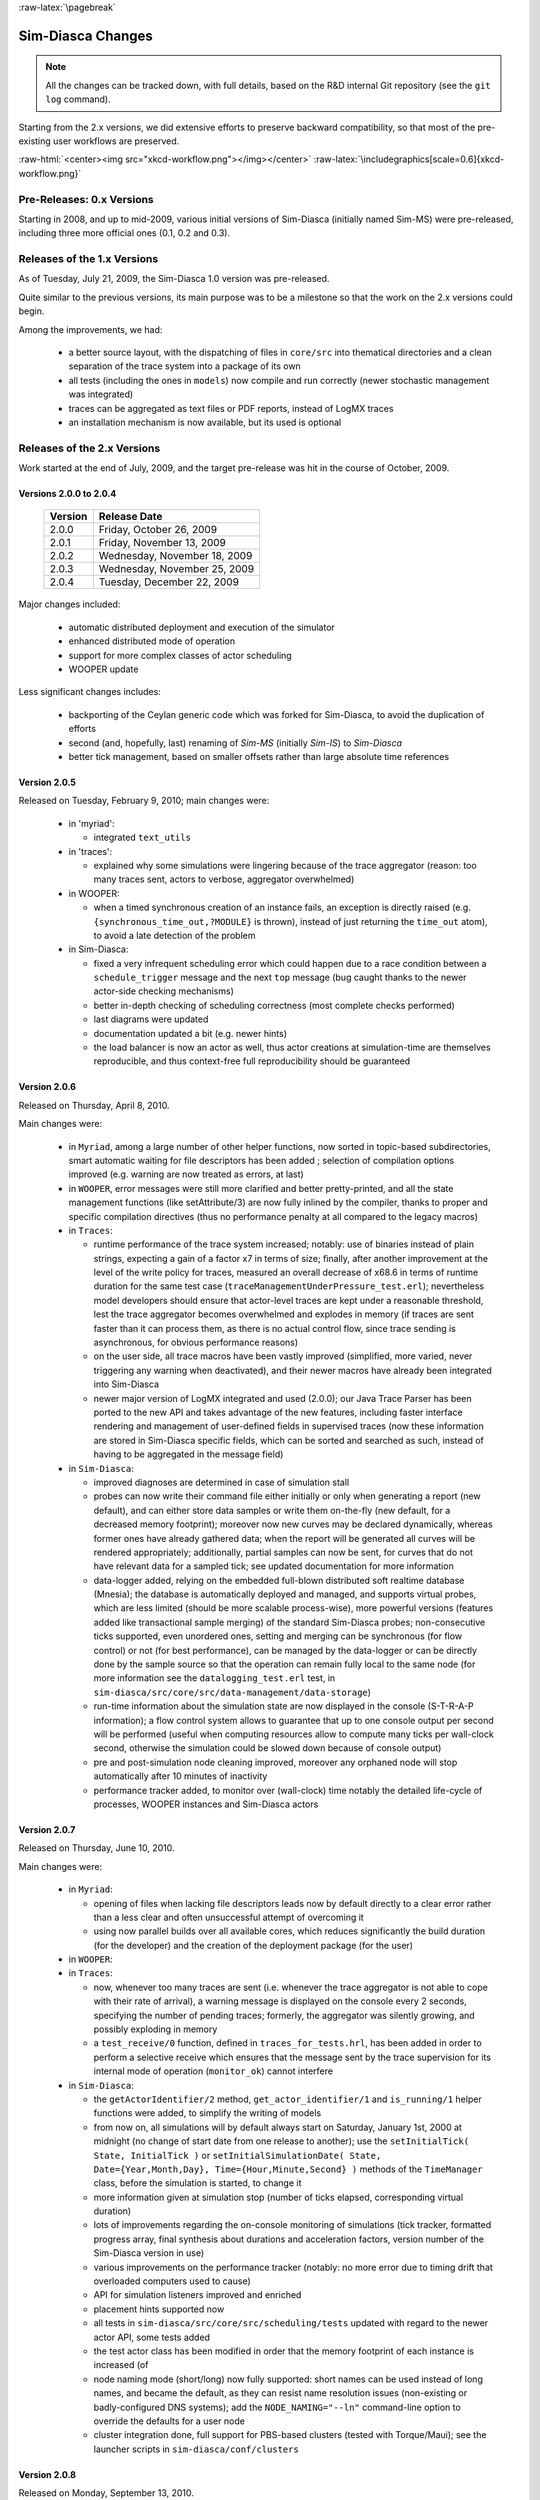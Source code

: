 :raw-latex:`\pagebreak`


------------------
Sim-Diasca Changes
------------------


.. Note:: All the changes can be tracked down, with full details, based on the R&D internal Git repository (see the ``git log`` command).


Starting from the 2.x versions, we did extensive efforts to preserve backward compatibility, so that most of the pre-existing user workflows are preserved.

:raw-html:`<center><img src="xkcd-workflow.png"></img></center>`
:raw-latex:`\includegraphics[scale=0.6]{xkcd-workflow.png}`




Pre-Releases: 0.x Versions
==========================

Starting in 2008, and up to mid-2009, various initial versions of Sim-Diasca (initially named Sim-MS) were pre-released, including three more official ones (0.1, 0.2 and 0.3).



Releases of the 1.x Versions
============================

As of Tuesday, July 21, 2009, the Sim-Diasca 1.0 version was pre-released.

Quite similar to the previous versions, its main purpose was to be a milestone so that the work on the 2.x versions could begin.

Among the improvements, we had:

 - a better source layout, with the dispatching of files in ``core/src`` into thematical directories and a clean separation of the trace system into a package of its own

 - all tests (including the ones in ``models``) now compile and run correctly (newer stochastic management was integrated)

 - traces can be aggregated as text files or PDF reports, instead of LogMX traces

 - an installation mechanism is now available, but its used is optional



Releases of the 2.x Versions
============================

Work started at the end of July, 2009, and the target pre-release was hit in the course of October, 2009.


Versions 2.0.0 to 2.0.4
-----------------------

 =======    ============================
 Version    Release Date
 =======    ============================
 2.0.0      Friday, October 26, 2009
 2.0.1      Friday, November 13, 2009
 2.0.2      Wednesday, November 18, 2009
 2.0.3      Wednesday, November 25, 2009
 2.0.4      Tuesday, December 22, 2009
 =======    ============================

Major changes included:

 - automatic distributed deployment and execution of the simulator
 - enhanced distributed mode of operation
 - support for more complex classes of actor scheduling
 - WOOPER update

Less significant changes includes:

 - backporting of the Ceylan generic code which was forked for Sim-Diasca, to avoid the duplication of efforts
 - second (and, hopefully, last) renaming of *Sim-MS* (initially *Sim-IS*) to *Sim-Diasca*
 - better tick management, based on smaller offsets rather than large absolute time references




Version 2.0.5
-------------

Released on Tuesday, February 9, 2010; main changes were:

 - in 'myriad':

   - integrated ``text_utils``

 - in 'traces':

   - explained why some simulations were lingering because of the trace aggregator (reason: too many traces sent, actors to verbose, aggregator overwhelmed)

 - in WOOPER:

   - when a timed synchronous creation of an instance fails, an exception is directly raised (e.g. ``{synchronous_time_out,?MODULE}`` is thrown), instead of just returning the ``time_out`` atom), to avoid a late detection of the problem

 - in Sim-Diasca:

   - fixed a very infrequent scheduling error which could happen due to a race condition between a ``schedule_trigger`` message and the next ``top`` message (bug caught thanks to the newer actor-side checking mechanisms)
   - better in-depth checking of scheduling correctness (most complete checks performed)
   - last diagrams were updated
   - documentation updated a bit (e.g. newer hints)
   - the load balancer is now an actor as well, thus actor creations at simulation-time are themselves reproducible, and thus context-free full reproducibility should be guaranteed



Version 2.0.6
-------------

Released on Thursday, April 8, 2010.

Main changes were:

 - in ``Myriad``, among a large number of other helper functions, now sorted in topic-based subdirectories, smart automatic waiting for file descriptors has been added ; selection of compilation options improved (e.g. warning are now treated as errors, at last)

 - in ``WOOPER``, error messages were still more clarified and better pretty-printed, and all the state management functions (like setAttribute/3) are now fully inlined by the compiler, thanks to proper and specific compilation directives (thus no performance penalty at all compared to the legacy macros)

 - in ``Traces``:

   - runtime performance of the trace system increased; notably: use of binaries instead of plain strings, expecting a gain of a factor x7 in terms of size; finally, after another improvement at the level of the write policy for traces, measured an overall decrease of x68.6 in terms of runtime duration for the same test case (``traceManagementUnderPressure_test.erl``); nevertheless model developers should ensure that actor-level traces are kept under a reasonable threshold, lest the trace aggregator becomes overwhelmed and explodes in memory (if traces are sent faster than it can process them, as there is no actual control flow, since trace sending is asynchronous, for obvious performance reasons)

   - on the user side, all trace macros have been vastly improved (simplified, more varied, never triggering any warning when deactivated), and their newer macros have already been integrated into Sim-Diasca

   - newer major version of LogMX integrated and used (2.0.0); our Java Trace Parser has been ported to the new API and takes advantage of the new features, including faster interface rendering and management of user-defined fields in supervised traces (now these information are stored in Sim-Diasca specific fields, which can be sorted and searched as such, instead of having to be aggregated in the message field)

 - in ``Sim-Diasca``:

   - improved diagnoses are determined in case of simulation stall

   - probes can now write their command file either initially or only when generating a report (new default), and can either store data samples or write them on-the-fly (new default, for a decreased memory footprint); moreover now new curves may be declared dynamically, whereas former ones have already gathered data; when the report will be generated all curves will be rendered appropriately; additionally, partial samples can now be sent, for curves that do not have relevant data for a sampled tick; see updated documentation for more information

   - data-logger added, relying on the embedded full-blown distributed soft realtime database (Mnesia); the database is automatically deployed and managed, and supports virtual probes, which are less limited (should be more scalable process-wise), more powerful versions (features added like transactional sample merging) of the standard Sim-Diasca probes; non-consecutive ticks supported, even unordered ones, setting and merging can be synchronous (for flow control) or not (for best performance), can be managed by the data-logger or can be directly done by the sample source so that the operation can remain fully local to the same node (for more information see the ``datalogging_test.erl`` test, in ``sim-diasca/src/core/src/data-management/data-storage``)

   - run-time information about the simulation state are now displayed in the console (S-T-R-A-P information); a flow control system allows to guarantee that up to one console output per second will be performed (useful when computing resources allow to compute many ticks per wall-clock second, otherwise the simulation could be slowed down because of console output)

   - pre and post-simulation node cleaning improved, moreover any orphaned node will stop automatically after 10 minutes of inactivity

   - performance tracker added, to monitor over (wall-clock) time notably the detailed life-cycle of processes, WOOPER instances and Sim-Diasca actors



Version 2.0.7
-------------

Released on Thursday, June 10, 2010.

Main changes were:

 - in ``Myriad``:

   - opening of files when lacking file descriptors leads now by default directly to a clear error rather than a less clear and often unsuccessful attempt of overcoming it

   - using now parallel builds over all available cores, which reduces significantly the build duration (for the developer) and the creation of the deployment package (for the user)

 - in ``WOOPER``:

 - in ``Traces``:

   - now, whenever too many traces are sent (i.e. whenever the trace aggregator is not able to cope with their rate of arrival), a warning message is displayed on the console every 2 seconds, specifying the number of pending traces; formerly, the aggregator was silently growing, and possibly exploding in memory

   - a ``test_receive/0`` function, defined in ``traces_for_tests.hrl``, has been added in order to perform a selective receive which ensures that the message sent by the trace supervision for its internal mode of operation (``monitor_ok``) cannot interfere


 - in ``Sim-Diasca``:

   -  the ``getActorIdentifier/2`` method, ``get_actor_identifier/1`` and ``is_running/1`` helper functions were added, to simplify the writing of models

   - from now on, all simulations will by default always start on Saturday, January 1st, 2000 at midnight (no change of start date from one release to another); use the ``setInitialTick( State, InitialTick )`` or ``setInitialSimulationDate( State, Date={Year,Month,Day}, Time={Hour,Minute,Second} )`` methods of the ``TimeManager`` class, before the simulation is started, to change it

   - more information given at simulation stop (number of ticks elapsed, corresponding virtual duration)

   - lots of improvements regarding the on-console monitoring of simulations (tick tracker, formatted progress array, final synthesis about durations and acceleration factors, version number of the Sim-Diasca version in use)

   - various improvements on the performance tracker (notably: no more error due to timing drift that overloaded computers used to cause)

   - API for simulation listeners improved and enriched

   - placement hints supported now

   - all tests in ``sim-diasca/src/core/src/scheduling/tests`` updated with regard to the newer actor API, some tests added

   - the test actor class has been modified in order that the memory footprint of each instance is increased (of

   - node naming mode (short/long) now fully supported: short names can be used instead of long names, and became the default, as they can resist name resolution issues (non-existing or badly-configured DNS systems); add the ``NODE_NAMING="--ln"`` command-line option to override the defaults for a user node

   - cluster integration done, full support for PBS-based clusters (tested with Torque/Maui); see the launcher scripts in ``sim-diasca/conf/clusters``



Version 2.0.8
-------------

Released on Monday, September 13, 2010.

Main changes were:

 - in ``Myriad``: various facilities to scan a directory tree added

 - in ``Sim-Diasca``:

   - inter-node firewall policy supported now, see in ``class_DeploymentManager.hrl``, in the ``deployment_settings`` record, the ``firewall_restrictions`` field: a specific TCP/IP port range can be used now, and having EPMD run on a non-standard port can be supported as well

   - probes now by default do not add symbols on top of measured points anymore; this used to lead to visual artifacts, as for examples crosses were accumulating (because there were many points, abscissa-wise), resulting into ugly colored tubes

   - the automatic deployment of third-party code and data is now fully supported; now we can select any number of (data or code) third-party files or directories, with rules to exclude suffixes and sub-directories and/or to include suffixes, and to possibly rebuild targeted data or code

   - thanks to the previous element, a mock Sim-Diasca-based simulator has been added (see the ``mock-simulator`` top-level directory), as a complete example, to help the development of further SimDiasca-based simulators; two tests are already supported, and they will improve and grow over time:

	 - *Soda-vending machine* test: simple test to show actor creation and interaction (ported from the training material)

	 -  [not ready yet] *SSI* test, for *Sim-Diasca Scalable Integration Test*: first version of the business-free test simulation case, a tiny ecosystem made to load the engine for scalability assessment purpose

 - no more pending nodes rejected when running again a simulation that just crashed on the same computing hosts

 - for the ``future_action`` attribute, in addition to ``passive``, ``terminating``, and a tick offset, a licit value is also ``next_tick`` which schedules a spontaneous behaviour for that actor at its next tick (this saves a ``?getAttr(current_tick_offset)+1`` or a ``class_Actor:get_current_tick_offset()``; particularly useful for first minimal ports for the centralised branch



Version 2.0.9
-------------

Released on Friday, October 29, 2010.

Mainly a BFO (*Bug Fixes Only*) release.

Most significant changes were:

 - in ``Myriad``: bug in the command-line argument specified for the debug key, found and fixed by Cédric Pasteur (cedric.pasteur at ens.fr)

 - in ``WOOPER``: unexpected messages are now notified with the PID of the receiving instance

 - in ``Sim-Diasca``:

   - default size of the probe reports (canvas) increased significantly (from 640x480 to 1024x768); this size can be set at will now, for each probe; available both for the classical probes and the virtual ones (which had some bugs fixed), see ``class_Probe:setCanvasSize/3`` and ``class_DataLogger:setCanvasSize/4``

   - the newer defaults in terms of ``deployment_settings`` are, for ``computing_hosts``: ``{use_host_file_otherwise_local,"sim-diasca-host-candidates.txt"}`` instead of ``localhost_only`` (most cases will be fine with these defaults)

   - SSI-test updated and fixed

   - documentation being updated, it will be much more pleasing to read thanks to comic strips, yet with roughly the same informative content

   - all variations of placement hints added and tested

   - probe reports can now rely on rotated abscissa labels (xtic), so that the texts corresponding to large tick values are parallel and do not overlap, however long they are (see ``class_Probe:setRotatedTickLabels/1``); large ticks are now displayed as integers, instead of being rounded with an unwanted scientific notation; a probe-specific tick offset can also be defined, to avoid that reports deal with larger ticks (e.g. tick offsets can then be used, instead of absolute simulation ticks), see ``class_Probe:setTickOffset/2`` and the soda vending machines as an example



Version 2.0.10
--------------


Released on Friday, February 4, 2011.


MD5 code of the archive::

  0e19b02fb4446a44536e2890f97b67cb  Sim-Diasca-2.0.10.tar.bz2

Size: 3.9MB.



Most significant changes were:

 - all layers: tests, applications, traces facilities have been improved (e.g. no more macros) and integrated

 - in ``Myriad``:

   - support for smart exceptions has been added (but is currently disabled due to a bug in their parse transform)

   - support for basic stats (e.g. file count, line count split in empty/code/comment ratios) added (run ``make stats`` for the Sim-Diasca root)

   - user-defined code paths are transformed now into absolute ones, so that the current directory can be changed while still being able to load newly referenced modules; as a consequence, far longer paths were displayed on the console, thus the verbose mode for the Erlang launcher has been disabled (add '-v' to the ``ERL_PARAMETERIZED_LAUNCHER`` definition in ``myriad/GNUmakevars.inc`` to restore this behaviour for debugging)


 - in ``Sim-Diasca``:

  - all cluster scripts massively improved, extended and fixed

  - various settings (e.g. thread pool size, process limit, inter-tick time-out of the VM, etc.) are now better managed for the computing nodes (their value is automatically set to the one of the user node, thus uniform settings can better be enforced in a simpler and safer way)

  - the deadlock-detection mechanism (triggered in case of simulation stall) has been rewritten, on a purely asynchronous manner; previously it could cause itself transient deadlocks which could increase the effect of simulation stalls, if an actor sent a (blocking) request whereas the time-manager was nudging it (it was a synchronous operation with a time-out)

  - probe data files (either basic or virtual) now embed meta-data in a comment header, detailing notably generation date and time, probe name and curve names

  - probes default size increased from 1024x768 to 1600x1200 for better rendering

  - the user-specified simulation frequency is now better managed (well-checked, absolutely, and the actual one is validated also relatively against the specified one, based on a user-specified tolerance)

  - performance tracker has been improved and integrated to the engine (e.g. see the ``enable_performance_tracker`` field in the deployment settings)

  - names have been homogenised, notably ``testFailed/1`` became ``test_failed/1``, ``testFinished/0`` became ``test_finished/0``, etc., and most macros for test or simulation cases are now better named and implemented as functions, whenever possible

  - the host configuration file (e.g. ``sim-diasca-host-candidates.txt``) can now support the specification of a per-host user name, notably to support cases where the login of a simulation user depends on the host

  - all computing nodes are now fully set-up and deployed in parallel, rather than one after the other; this is especially useful if having numerous nodes, as detecting them, network-wise, and having them process a deployment archive can last for some time, for each of these nodes; this induced major changes (see newly introduced class_ComputingHostManager); the issue of lingering nodes blocking sometimes some hosts has been fixed as well

  - deployment time-outs are better managed (see the ``maximum_allowed_deployment_duration`` deployment settings)

  - result manager integrated (main feature of this release): now probes (either basic of virtual, i.e. based on the datalogger) are, inheritance-wise, specific result producers that automatically register to the result manager; then, if their outputs are selected as intended results and if the simulation terminates normally, their time series (data) and/or corresponding plots (then generated on purpose) are sent back to the result manager, so that all the results are retrieved automatically on the user node






Versions 2.0.11 & 2.0.12
------------------------

None of these two versions was officially released.

A significant time elapsed between this version and the previous one: many improvements were made.

Most significant changes will be:

 - in general:

   - the ``add-deduced-type-specs.escript`` script has been completed, fixed and applied to the whole Sim-Diasca codebase

   - measures have been taken so that all tests (either at the Myriad-level with ``test_facilities:start/1``, or at the Trace-level with the ``test_start/0`` macro) are run without trapping exits anymore, which was the default (otherwise some failures could be silent)

   - all main loops of spawned processes are spawned thanks to (correct) closures now, to avoid having to export the corresponding functions

   - two overall execution targets, 'development' (the default) and 'production' are defined now, they allow to configure the whole software stack according to these profiles (e.g. in production mode, debug checkings and traces are removed, some operations cannot fail on time-out anymore, etc.); e.g. ``make clean all EXECUTION_TARGET=production``; note that this is a compile-time setting, not a runtime one; native compilation is currently enabled in production mode, but may not be in the future, depending on the feedback

   - detailed type specifications have been added everywhere (each function of each module of each layer); process initially partly automated thanks to our ``add-deduced-type-specs.escript`` script

   - all layers have been analyzed thanks to Dialyzer (automated make targets added), and their code has been improved accordingly


 - in ``Myriad``:

   - support for smart exceptions has been removed (their code was faulty and they were superseded by R15B features)

   - a hashtable feature allowing to perform its automatic static optimization (ensuring its actual load factor is close enough to its ideal one) has been implemented and tested (see ``hashtable:optimise/1``); other kinds of hashtables (``tracked_hashtable`` and ``lazy_hashtable``) have been introduced (experimental support only); other minor features added

   - work-around added to resist to the possible race-condition in the Erlang kernel between the execution of ``rpc`` operations on a remote node and the local registration there of the code server (see ``basic_utils:wait_for_remote_local_registrations_of/3``); our ``install-erlang.sh`` script is now able to patch automatically the Erlang code accordingly


 - in ``WOOPER``:

   - the automatic hashtable tuning has been integrated in WOOPER, it is done on the instance state hashtable as soon as its construction is over (as by convention no new attribute is expected to be defined then), on the class-wide virtual tables, and on the hashtable allowing the class manager to serve the virtual tables of the various classes

   - default synchronous time-outs better defined, depending on debug mode being enabled or not; this debug mode is no more to be specified in ``wooper.hrl``, instead of modifying a source file, one may specify it at the makefile-level (e.g. ``make ENABLE_DEBUG=true``)

   - a generic WOOPER proxy instance has been defined, for very specific cases (see ``wooper_instance_proxy.erl``)

   - most error conditions (from any kind of method, or from a constructor or a destructor) now result in a full stack trace and the full state of the instance to be displayed, for easier debugging (with line numbers, starting from R15B)

   - ``remote_synchronisable_new*/N`` operators added, for synchronous (blocking) yet parallel instance creations


 - in ``Traces``:

   - includes, exports and function definitions have been re-arranged to work in all combinations of contexts (e.g. from a test with traces, from an application without, with or without batch mode, etc.)

   - now the activation/deactivation of traces is done through makefiles, rather than by changing the source code directly: instead of commenting/decommenting a define in ``class_TraceEmitter.hrl``, one must set ENABLE_TRACES to false if wanting to disable them; in all other cases, they will be activated (beware to typos); for example "make TARGET ENABLE_TRACES=false" will disable them, whereas they will be enabled with "make TARGET ENABLE_TRACES=true" and with "make TARGET"; this trace setting will be kept if this make command is to recurse in other directories

   - there could be a (rather uncommon) race condition between the launchings of the trace aggregator and trace supervisor: if the latter came quicker enough than the former, then the LogMX-based supervisor could try to open a file that was not created yet by the aggregator, or that was created but was still empty; now this optional supervisor requests the aggregator to tell it when the traces are ready to be read, so that LogMX cannot complain anymore

   - now the most critical channels (``Warning``,``Error`` and ``Fatal``) will never be silenced, even if traces are deactivated; they will be additionally always be echoed on the console; trace constructs have been made completely uniform (sent from instance, test, application, etc.)


 - in ``Sim-Diasca``:

  - the data exchange service has been added (see ``class_DataExchanger``), and supports all documented features (one of the main highlights of that version)

   - most hashtables benefited from the load factor optimisation

   - default deployment time-out increased a bit for slower standalone computers (from 5 to 8 seconds), and now is computed depending on the execution target

   - basic probes have been enhanced (zone support, better error management)

   - in addition to the currently supported scheduling possibilities for an actor at a given tick (``none``, ``triggered``, ``spontaneous``, and ``twofold``), ``instant_spontaneous`` is now supported, allowing to dynamically (i.e. during the same tick) convert a triggered tick into a twofold one, i.e. allowing to plan conditionally during the processing of the actor messages a spontaneous tick which was not anticipated and will follow immediately; this is useful for example if an arbitrary number of actor messages of a given type could be received during a tick, whereas having to perform some processing which depends on all of them simultaneously, thus needing to do so only once all have been received for sure (none can appear afterwards); an ``instant_spontaneous`` action will be executed if at least one call to the ``class_Actor:request_instant_spontaneous_action/1`` function is made during the processing of an actor message, in the context of a triggered tick

   - now the result manager, at simulation start, sums up in traces the number, type and names of all selected result producers (e.g. basic probes, virtual ones)

   - simulation milestone management, both with regard to wallclock time and to simulation time, has been implemented, allowing to perform all kinds of operations then; currently: some tracking of the memory footprint of simulation agent is performed, as well as some house-keeping, garbage-collector wise

   - a distributed service for instance tracking has been added, so that faulty models can better be fixed

   - a troubleshooting mode has been introduced, to further help model debugging

   - major update of probes, notably to properly support zones (e.g. for the performance tracker) and probe types (result or facility)

   - performance tracker cleaned-up and improved

   - we switched to a semantic versioning (see `explanation <http://semver.org/>`_)

   - the simulation tick duration is now directly specified rather than a simulation frequency, for clarity and suppression of a source of rounding error; durations in virtual time can now be transformed into a number of ticks with a user-defined maximum rounding error

   - the creation of initial actors can now be done fully in parallel

   - the assignment of seeds to actors is now done directly at actor creation by the load-balancer, instead of being distributed among time managers: this is both simpler than before and at least as scalable; moreover a change in the number of available computing nodes does not break reproducibility anymore




Version 2.1.0
--------------

Released on Friday, November 23, 2012.

This version introduced a major feature: the "zero time bias scheduling" (also known internally as "Fujification", as a tribute to Dr Fujimoto, author of an interesting book about simulations in discrete time), based on the automatic generation of as many diascas (in-tick logical moments) as needed to resolve causality while remaining in the same simulation tick.

Most significant changes were:

 - in general:

   - all layers have been analyzed thanks to Dialyzer (automated make targets added), and their specifications and code have been improved accordingly

   - more records have been used, to better structure exchanged tuples


 - in ``Myriad``: many additions; utility functions have been dispatched into more numerous modules (e.g. ``list_utils``, ``random_utils``, etc.)


 - in ``WOOPER``: error output has been further improved (e.g. attributes sorted alphabetically, their values being truncated if appropriate, etc.)


 - in ``Sim-Diasca``:

   - the "zero time bias" feature has been added, integrated and tested

   - a full load control mechanism for the distributed result generation has been added




Version 2.1.1
--------------

Released on Wednesday, March 20, 2013.

Mostly a bug-fixing version.


Most significant changes were:

 - in general: all mechanisms tested and updated (e.g. production mode), full code checked against Dialyzer

 - in ``Myriad``: various minor additions; in GUI, ``gs`` has been fully replaced by ``wx``

 - in ``Traces``: timestamps now are reported in LogMX as tick offsets rather than absolute ticks, for a far better readability

 - in ``Sim-Diasca``:

   - now the temporary deployment directories created on each computing node have far fewer chances of colliding; for example ``/tmp/sim-diasca-My_Simulation_Case-boudevil`` became now ``/tmp/sim-diasca-My_Simulation_Case-boudevil-2012-12-7-at-13h-56m-03s-1f793a6ba507``, which is a lot safer ; such directories are automatically deleted when results are collected

   - similarly, result directories are more unique now, e.g.:

	``Sim-Diasca_My_Test-on-2012-12-10-at-10h-05m-31s-by-boudevil-1f793a6ba507``

   - k-crash resistance being prepared

   - various meta-data of interest (that can be enriched by the user) are automatically passed to all kinds of probes, so that they are written in their data files

 - in ``Mock-Simulator``: the full *City-Example* benchmarking case has been added (code and documentation), and tested; this is a fairly involved (e.g. see ``class_WasteTruck.erl``), representative and scalable test case that can be shared with Sim-Diasca



Version 2.2.0
-------------

Released on Thursday, June 27, 2013.


 - in general: we switched from SVN to Git, and rewrote many rules (e.g. to generate releases) accordingly, relying on an improved layout

 - in ``Myriad``:

   - a very fast file sending system has been added (see in ``send_file/2`` and ``receive_file/{1,2,3}`` in ``net_utils``)

   - the way the Erlang VM is launched by the automatic make rules (through ``launch-erl.sh``) has been changed, from running ``erl -eval`` to using ``run_erl``; reason: otherwise the VM would halt as soon as the first exception is triggered (e.g. ``noconnection``), while we need it to resist

 - in ``Sim-Diasca``:

   - now the simulation archive is sent using ``sendfile``, i.e. on one of the very fastest ways; the potential issues of network congestion, spurious time-outs, size limit of the archive, efficiency have been considerably alleviated thanks to this newer, out-of-band, transfer

   - the (usually local) directory for temporary information to be used by computing nodes (typically ``/tmp``) can now be set by the user (see the ``temporary_directory`` field of the ``deployment_settings`` record)

   - the full deployment course of activation has been made a lot more modular and tractable

   - k-crash resistance (first, limited version thereof) being implemented



Version 2.2.1
-------------

Internal version only, focusing on improving the k-crash resistance.



Version 2.2.2
-------------

In ``Mock-Simulators``: the plural is used now (simulatorS), as the example set is expected to grow.



Future Versions
---------------

:raw-html:`<center><img src="xkcd-mu.png"></img></center>`
:raw-latex:`\includegraphics[scale=0.6]{xkcd-mu.png}`


Next features to come, maybe in that order:

  - WOOPER 2.0 integration (a bit complex, as, first, the WOOPER 2.0 version must be fully satisfying before being integrated; will take some time)

  - integration of more and more complex test cases, to resolve all issues (including large-scale simulations), starting by the soda vending machine test case to a far more involved scalability test (see the 'City Example', in the ``mock-simulators`` directory)

  - tune for maximum scalability
